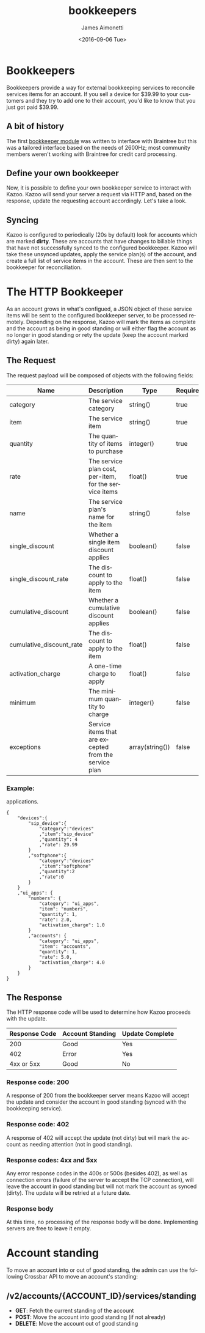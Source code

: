 #+OPTIONS: ':nil *:t -:t ::t <:t H:3 \n:nil ^:t arch:headline
#+OPTIONS: author:t c:nil creator:nil d:(not "LOGBOOK") date:t e:t
#+OPTIONS: email:nil f:t inline:t num:t p:nil pri:nil prop:nil stat:t
#+OPTIONS: tags:t tasks:t tex:t timestamp:t title:t toc:t todo:t |:t
#+OPTIONS: ^:{}
#+TITLE: bookkeepers
#+DATE: <2016-09-06 Tue>
#+AUTHOR: James Aimonetti
#+EMAIL: james.aimonetti@gmail.com
#+LANGUAGE: en
#+CREATOR: Emacs 25.1.50.2 (Org mode 8.3.5)
* Bookkeepers
Bookkeepers provide a way for external bookkeeping services to reconcile services items for an account. If you sell a device for $39.99 to your customers and they try to add one to their account, you'd like to know that you just got paid $39.99.
** A bit of history
The first [[https://github.com/2600hz/kazoo/blob/master/core/kazoo_services/src/bookkeepers/kz_bookkeeper_braintree.erl][bookkeeper module]] was written to interface with Braintree but this was a tailored interface based on the needs of 2600Hz; most community members weren't working with Braintree for credit card processing.

** Define your own bookkeeper
Now, it is possible to define your own bookkeeper service to interact with Kazoo. Kazoo will send your server a request via HTTP and, based on the response, update the requesting account accordingly. Let's take a look.

** Syncing
Kazoo is configured to periodically (20s by default) look for accounts which are marked *dirty*. These are accounts that have changes to billable things that have not successfully synced to the configured bookkeeper. Kazoo will take these unsynced updates, apply the service plan(s) of the account, and create a full list of service items in the account. These are then sent to the bookkeeper for reconciliation.

* The HTTP Bookkeeper
 As an account grows in what's configued, a JSON object of these service items will be sent to the configured bookkeeper server, to be processed remotely. Depending on the response, Kazoo will mark the items as complete and the account as being in good standing or will either flag the account as no longer in good standing or rety the update (keep the account marked dirty) again later.

** The Request
The request payload will be composed of objects with the following fields:

| Name                     | Description                                            | Type            | Required |
|--------------------------+--------------------------------------------------------+-----------------+----------|
| category                 | The service category                                   | string()        | true     |
| item                     | The service item                                       | string()        | true     |
| quantity                 | The quantity of items to purchase                      | integer()       | true     |
| rate                     | The service plan cost, per-item, for the service items | float()         | true     |
| name                     | The service plan's name for the item                   | string()        | false    |
| single_discount          | Whether a single item discount applies                 | boolean()       | false    |
| single_discount_rate     | The discount to apply to the item                      | float()         | false    |
| cumulative_discount      | Whether a cumulative discount applies                  | boolean()       | false    |
| cumulative_discount_rate | The discount to apply to the item                      | float()         | false    |
| activation_charge        | A one-time charge to apply                             | float()         | false    |
| minimum                  | The minimum quantity to charge                         | integer()       | false    |
| exceptions               | Service items that are excepted from the service plan  | array(string()) | false    |
*** Example:
applications.
#+BEGIN_SRC js2
  {
      "devices":{
          "sip_device":{
              "category":"devices"
              ,"item":"sip_device"
              ,"quantity": 4
              ,"rate": 29.99
          }
          ,"softphone":{
              "category":"devices"
              ,"item":"softphone"
              ,"quantity":2
              ,"rate":0
          }
      }
      ,"ui_apps": {
          "numbers": {
              "category": "ui_apps",
              "item": "numbers",
              "quantity": 1,
              "rate": 2.0,
              "activation_charge": 1.0
          }
          ,"accounts": {
              "category": "ui_apps",
              "item": "accounts",
              "quantity": 1,
              "rate": 5.0,
              "activation_charge": 4.0
          }
      }
  }
#+END_SRC
** The Response
The HTTP response code will be used to determine how Kazoo proceeds with the update.

| Response Code | Account Standing | Update Complete |
|---------------+------------------+-----------------|
|           200 | Good             | Yes             |
|           402 | Error            | Yes             |
|    4xx or 5xx | Good             | No              |

*** Response code: 200
A response of 200 from the bookkeeper server means Kazoo will accept the update and consider the account in good standing (synced with the bookkeeping service).
*** Response code: 402
A response of 402 will accept the update (not dirty) but will mark the account as needing attention (not in good standing).
*** Response codes: 4xx and 5xx
Any error response codes in the 400s or 500s (besides 402), as well as connection errors (failure of the server to accept the TCP connection), will leave the account in good standing but will not mark the account as synced (dirty). The update will be retried at a future date.
*** Response body
At this time, no processing of the response body will be done. Implementing servers are free to leave it empty.
* Account standing
To move an account into or out of good standing, the admin can use the following Crossbar API to move an account's standing:

** /v2/accounts/{ACCOUNT_ID}/services/standing
- *GET*: Fetch the current standing of the account
- *POST*: Move the account into good standing (if not already)
- *DELETE*: Move the account out of good standing
